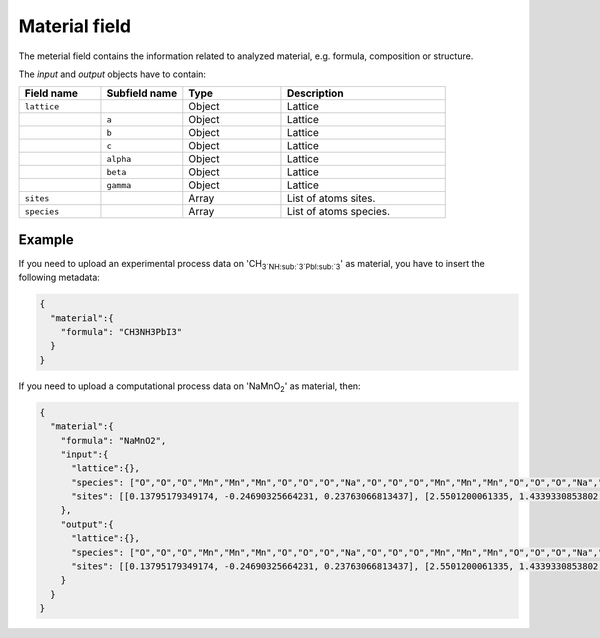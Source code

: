 .. _material:
Material field
====================

The meterial field contains the information related to analyzed material, e.g. formula, composition or structure.


.. list-table::
 :widths: 5 5 6 10
 :header-rows: 1

 * - Field name
   - Type
   - Description
 * - ``formula``
   - String
   - Material formula
 * - ``input``
   - Object
   - Info of input structure. Only required for computational processes.
 * - ``output``
   - Object
   - Info of output structure. Only required for computational processes.

The *input* and *output* objects have to contain:

.. list-table::
 :widths: 5 5 6 10
 :header-rows: 1

 * - Field name
   - Subfield name
   - Type
   - Description
 * - ``lattice``
   - 
   - Object
   - Lattice
 * - 
   - ``a``
   - Object
   - Lattice
 * - 
   - ``b``
   - Object
   - Lattice
 * - 
   - ``c``
   - Object
   - Lattice
 * - 
   - ``alpha``
   - Object
   - Lattice
 * - 
   - ``beta``
   - Object
   - Lattice
 * - 
   - ``gamma``
   - Object
   - Lattice
 * - ``sites``
   - 
   - Array
   - List of atoms sites. 
 * - ``species``
   - 
   - Array
   - List of atoms species.

.. notes::
    Angstrom unit is supported.

Example
-------

If you need to upload an experimental process data on 'CH\ :sub:`3`NH\ :sub:`3`PbI\ :sub:`3`' as material, you have to insert the following metadata:

.. code-block:: json
  
  {
    "material":{
      "formula": "CH3NH3PbI3"
    }
  }

If you need to upload a computational process data on 'NaMnO\ :sub:`2`' as material, then:

.. code-block:: json
  
  {
    "material":{
      "formula": "NaMnO2",
      "input":{
        "lattice":{},
        "species": ["O","O","O","Mn","Mn","Mn","O","O","O","Na","O","O","O","Mn","Mn","Mn","O","O","O","Na","O","O","O","Mn","Mn","Mn","O","O","O","Na","O","O","O","Mn","Mn","Mn","O","O","O","Na","Na","O","O","O","Mn","Mn","Mn","O","O","O","Na","Na","Na","O","O","O","Mn","Mn","Mn","O","O","O","Na","Na","O","O","O","Mn","Mn","Mn","O","O","O","Na","O","O","O","Mn","Mn","Mn","O","O","O","Na"],
        "sites": [[0.13795179349174, -0.24690325664231, 0.23763066813437], [2.5501200061335, 1.4339330853802, 0.27321523160776], [0,0,0]]
      },
      "output":{
        "lattice":{},
        "species": ["O","O","O","Mn","Mn","Mn","O","O","O","Na","O","O","O","Mn","Mn","Mn","O","O","O","Na","O","O","O","Mn","Mn","Mn","O","O","O","Na","O","O","O","Mn","Mn","Mn","O","O","O","Na","Na","O","O","O","Mn","Mn","Mn","O","O","O","Na","Na","Na","O","O","O","Mn","Mn","Mn","O","O","O","Na","Na","O","O","O","Mn","Mn","Mn","O","O","O","Na","O","O","O","Mn","Mn","Mn","O","O","O","Na"],
        "sites": [[0.13795179349174, -0.24690325664231, 0.23763066813437], [2.5501200061335, 1.4339330853802, 0.27321523160776], [0,0,0]]
      }
    }
  }